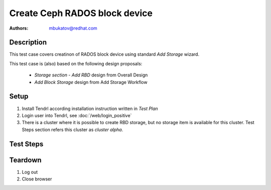Create Ceph RADOS block device
*******************************

:authors: 
          - mbukatov@redhat.com

Description
===========

This test case covers creatinon of RADOS block device using standard *Add
Storage* wizard.

This test case is (also) based on the following design proposals:

 * *Storage section - Add RBD* design from Overall Design
 * *Add Block Storage* design from Add Storage Workflow

Setup
=====

#. Install Tendrl according installation instruction written in *Test Plan*

#. Login user into Tendrl, see :doc:`/web/login_positive`

#. There is a cluster where it is possible to create RBD storage, but no
   storage item is available for this cluster. Test Steps section refers
   this cluster as *cluster alpha*.

Test Steps
==========

.. test_step:: 1

    Click on ``Storage`` button.

.. test_result:: 1

    Page with list of storage items is shown.

.. test_step:: 2

    Click ``Add Storage`` button on the page you opened in previous step.

.. test_result:: 2

    Add Storage page is open. There should be the following choices presented:

    #. Object Storage
    #. Block Storage

    (specified in Tendrl 1.0 Overall Design)

.. test_step:: 3

    Select cluster *alpha* and ``Block Storage`` option. Then click on ``Next``
    button.

.. test_result:: 3

    A *Add Block Storage* wizard is shown.

    The 1st page of the wizard provides:

    #. input field to specify **Device Name**
    #. number selection to specify number of devices to create
       (the title should say **RBDs to Create**)
    #. number seclection to specify **Target Size** of the device
       (consists of 2 select boxes, one for the number and the other for units)
    #. section called **Backing Pool** with 2 mutualy exclusive options:
        * reuse existing pool (there are no such pool at this point though)
        * create a new pool
    #. section **Advanced Configuration** - TODO: design conflict (missing)
    #. section **Snapshots** - TODO: design conflict (missing)
    #. section **Quotas**

    (specified in Add Storage Workflow)

.. test_step:: 4

    Fill out the 1st page of the wizard and specify:

    * name: ``rbd0``
    * devices to create: ``1``
    * size: ``1 GB`` (this is simplest test case possible)
    * backing pool: create new pool

    TODO:

    Branch out another basic test case where some pre existing pool is
    reused (via option *backing pool*).

.. test_result:: 4

    The form allows you to enter given values.

.. test_step:: 5

    Having selected *create new pool*, specify:

    * pool name: ``rbd_pool``
    * type: ``standard``
    * number of replicas: ``3``
    * storage rofile: general

    TODO items:

    Branch out another test case for EC Pool option (known
    issue :RHBZ:`1342480`):

    * check that it's not possible to create RBD on EC pool
    * check that EC option is not available

    (via option *type*)

    Moreover, there is a conflict with the design document, which:

    * notes that one can specify the following for a storage profile:
       * optimal pool size
       * number of placement groups
    * shows a graph with utilization of selected pool wrt. the storage profile

.. test_result:: 5

    It's possible to specify all listed options.

    Backing Pool Size default value matches storage space required for creating
    of all target BRDs (**RBDs to Create** ``x`` **Target Size**).

    If ``OSD count > 50``, it's possible to adjust pool size using slider
    control.

    TODO: check other default values?

    (specified in Add Storage Workflow, but the implementation intend may
    have hanged in the mean time - TODO: check this)

.. test_step:: 6

    When the configuration is done, click on **Next** button.

.. test_result:: 6

    The summary of block devices to be created, including a backing pool (if
    any) is shown to the user.

    For each RBD, there is an item with it's name and target size.

    If a new backing pool is created, the following is shown:

    * name
    * type
    * storage profile
    * number of replicas
    * optimized for size (including units, eg. GB)
    * number of OSds
    * quotas status (Enabled vs Disabled) TODO: design doc conflict (missing)
    * journal status (eg. Optimized)

    The backing pool item doesn't contain any link to object details.

    TODO: edit button for a backing storage pool is not available, but it's
    specified in the design doc

    TODO: If a backing pool is an existing pool, staus is shown. Details can't
    be changed (this should be splitted into another case).

.. test_step:: 7

    Click on **Add Storage** button.

    TODO: design conflict, name of the button is actually **Submit**

.. test_result:: 7

    New **Create Storage** taks is started.

    After some time, it finishes without any error.

.. test_step:: 8

    Click on ``Storage`` button again.

.. test_result:: 8

    Just created RBD is shown in the list, there are no errors reported.

    (We do this just to check that RBD has been created, there is another
    test case for RBD listing)

.. test_step:: 9

    From monitor machine, see status of just created pool via::

        ceph -c /etc/ceph/alpha.conf osd pool ls

.. test_result:: 9

    The command shows the just created pool::

        # ceph -c /etc/ceph/alpha.conf osd pool ls
        rbd_pool

.. test_step:: 10

    From monitor machine, see just created rbd device via::

        rbd -c /etc/ceph/alpha.conf ls rbd_pool

    And check details via::

        rbd -c /etc/ceph/alpha.conf -p rbd_pool info rbd0

.. test_result:: 10

    The command shows the just created rbd device::

        # rbd -c /etc/ceph/alpha.conf ls rbd_pool
        rbd0

    And provided details matches what has been specified via web gui::

		# rbd -c /etc/ceph/alpha.conf -p rbd_pool info rbd0
		rbd image 'rbd0':
			size 1024 MB in 256 objects
			order 22 (4096 kB objects)
			block_name_prefix: rbd_data.135582ae8944a
			format: 2
			features: layering, exclusive-lock, object-map, fast-diff, deep-flatten
			flags:

Teardown
========

#. Log out

#. Close browser
